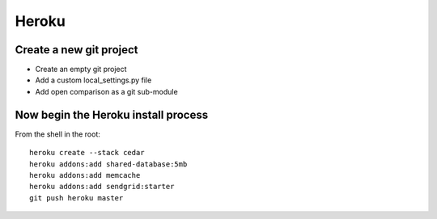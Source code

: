 ===========
Heroku
===========

Create a new git project
========================

* Create an empty git project
* Add a custom local_settings.py file
* Add open comparison as a git sub-module

Now begin the Heroku install process
==============================================

From the shell in the root::

    heroku create --stack cedar
    heroku addons:add shared-database:5mb    
    heroku addons:add memcache
    heroku addons:add sendgrid:starter
    git push heroku master